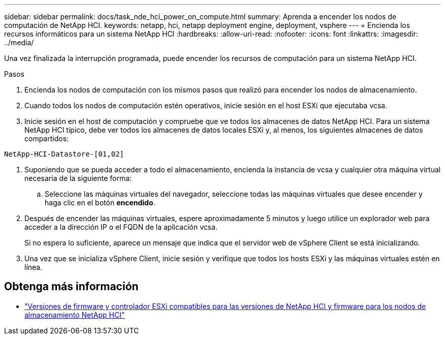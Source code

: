---
sidebar: sidebar 
permalink: docs/task_nde_hci_power_on_compute.html 
summary: Aprenda a encender los nodos de computación de NetApp HCI. 
keywords: netapp, hci, netapp deployment engine, deployment, vsphere 
---
= Encienda los recursos informáticos para un sistema NetApp HCI
:hardbreaks:
:allow-uri-read: 
:nofooter: 
:icons: font
:linkattrs: 
:imagesdir: ../media/


[role="lead"]
Una vez finalizada la interrupción programada, puede encender los recursos de computación para un sistema NetApp HCI.

.Pasos
. Encienda los nodos de computación con los mismos pasos que realizó para encender los nodos de almacenamiento.
. Cuando todos los nodos de computación estén operativos, inicie sesión en el host ESXi que ejecutaba vcsa.
. Inicie sesión en el host de computación y compruebe que ve todos los almacenes de datos NetApp HCI. Para un sistema NetApp HCI típico, debe ver todos los almacenes de datos locales ESXi y, al menos, los siguientes almacenes de datos compartidos:


[listing]
----
NetApp-HCI-Datastore-[01,02]
----
. Suponiendo que se pueda acceder a todo el almacenamiento, encienda la instancia de vcsa y cualquier otra máquina virtual necesaria de la siguiente forma:
+
.. Seleccione las máquinas virtuales del navegador, seleccione todas las máquinas virtuales que desee encender y haga clic en el botón *encendido*.


. Después de encender las máquinas virtuales, espere aproximadamente 5 minutos y luego utilice un explorador web para acceder a la dirección IP o el FQDN de la aplicación vcsa.
+
Si no espera lo suficiente, aparece un mensaje que indica que el servidor web de vSphere Client se está inicializando.

. Una vez que se inicializa vSphere Client, inicie sesión y verifique que todos los hosts ESXi y las máquinas virtuales estén en línea.


[discrete]
== Obtenga más información

* link:firmware_driver_versions.html["Versiones de firmware y controlador ESXi compatibles para las versiones de NetApp HCI y firmware para los nodos de almacenamiento NetApp HCI"]

